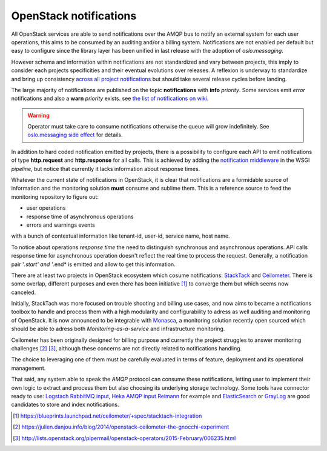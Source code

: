 .. _Monitoring-Notifications:

OpenStack notifications
=======================

All OpenStack services are able to send notifications over the AMQP bus to notify
an external system for each user operations, this aims to be consumed by an auditing
and/or a billing system.
Notifications are not enabled per default but easy to configure since
the library layer has been unified in last release with the adoption of
*oslo.messaging*.

However schema and information within notifications are not standardized
and vary between projects, this imply to consider each projects
specificities and their eventual evolutions over releases.
A reflexion is underway to standardize and bring up consistency
`across all project notifications`_ but should take several release cycles before
landing.

The large majority of notifications are published on the topic **notifications**
with **info** *priority*. Some services emit *error* notifications and also a
**warn** *priority* exists. see `the list of notifications on wiki
<https://wiki.openstack.org/wiki/SystemUsageData>`_.

.. warning:: Operator must take care to consume notifications otherwise the
             queue will grow indefinitely.
             See `oslo.messaging side effect <https://bugs.launchpad.net/nova/+bug/1188643>`_
             for details.

In addition to hard coded notification emitted by projects, there is a
possibility to configure each API to emit notifications of type
**http.request** and **http.response** for all calls.
This is achieved by adding the
`notification middleware
<https://github.com/openstack/oslo.messaging/blob/master/oslo_messaging/notify/middleware.py>`_
in the WSGI *pipeline*, but notice that currently it lacks information about
response times.

Whatever the current state of notifications in OpenStack, it is clear that
notifications are a formidable source of information and the monitoring solution
**must** consume and sublime them.
This is a reference source to feed the monitoring repository to figure out:

- user operations
- response time of asynchronous operations
- errors and warnings events

with a bunch of contextual information like tenant-id, user-id, service name, host name.

To notice about operations *response time* the need to distinguish synchronous
and asynchronous operations. API calls response time for asynchronous
operation doesn't reflect the real time to process the request. Generally, a
notification pair '*.start' and '*.end* is emitted and allow to get this information.

There are at least two projects in OpenStack ecosystem which cosume
notifications: `StackTack`_ and `Ceilometer <https://github.com/openstack/ceilometer/>`_.
There is some overlap, different purposes and even there has been initiative [#]_
to converge them but which seems now canceled.

Initially, StackTach was more focused on trouble shooting and billing use cases,
and now aims to became a notifications toolbox to handle and process them with a high
modularity and configurability to adress as well auditing and monitoring of OpenStack.
It is now announced to be integrable with `Monasca`_, a monitoring solution recently
open sourced which should be able to adress both *Monitoring-as-a-service* and
infrastructure monitoring.

Ceilometer has been originally designed for billing purpose and currently the project
struggles to answer monitoring challenges [#]_ [#]_, although these concerns are
not directly related to notifications handling.

The choice to leveraging one of them must be carefully evaluated in terms of
feature, deployment and its operational management.

That said, any system able to speak the *AMQP* protocol can consume these notifications,
letting user to implement their own logic to extract and process them but also choosing
its underlying storage technology.
Some tools have connector ready to use: `Logstach RabbitMQ input`_,
`Heka AMQP input`_ `Reimann <https://github.com/aphyr/riemann-tools/blob/master/bin/riemann-rabbitmq>`_
for example and `ElasticSearch <http://www.elasticsearch.org/>`_ or
`GrayLog <https://www.graylog.org/>`_ are good candidates to store and index notifications.

.. [#] https://blueprints.launchpad.net/ceilometer/+spec/stacktach-integration
.. [#] https://julien.danjou.info/blog/2014/openstack-ceilometer-the-gnocchi-experiment
.. [#] http://lists.openstack.org/pipermail/openstack-operators/2015-February/006235.html
.. _Monasca: https://wiki.openstack.org/wiki/Monasca
.. _oslo notifier: https://github.com/openstack/oslo.messaging/blob/master/oslo_messaging/notify
.. _across all project notifications: https://etherpad.openstack.org/p/kilo-crossproject-notifications
.. _StackTack: https://github.com/rackerlabs/stacktach
.. _Logstach RabbitMQ input: http://www.logstash.net/docs/1.4.2/inputs/rabbitmq
.. _Heka AMQP input: http://hekad.readthedocs.org/en/v0.8.2/config/inputs/index.html#amqpinput
